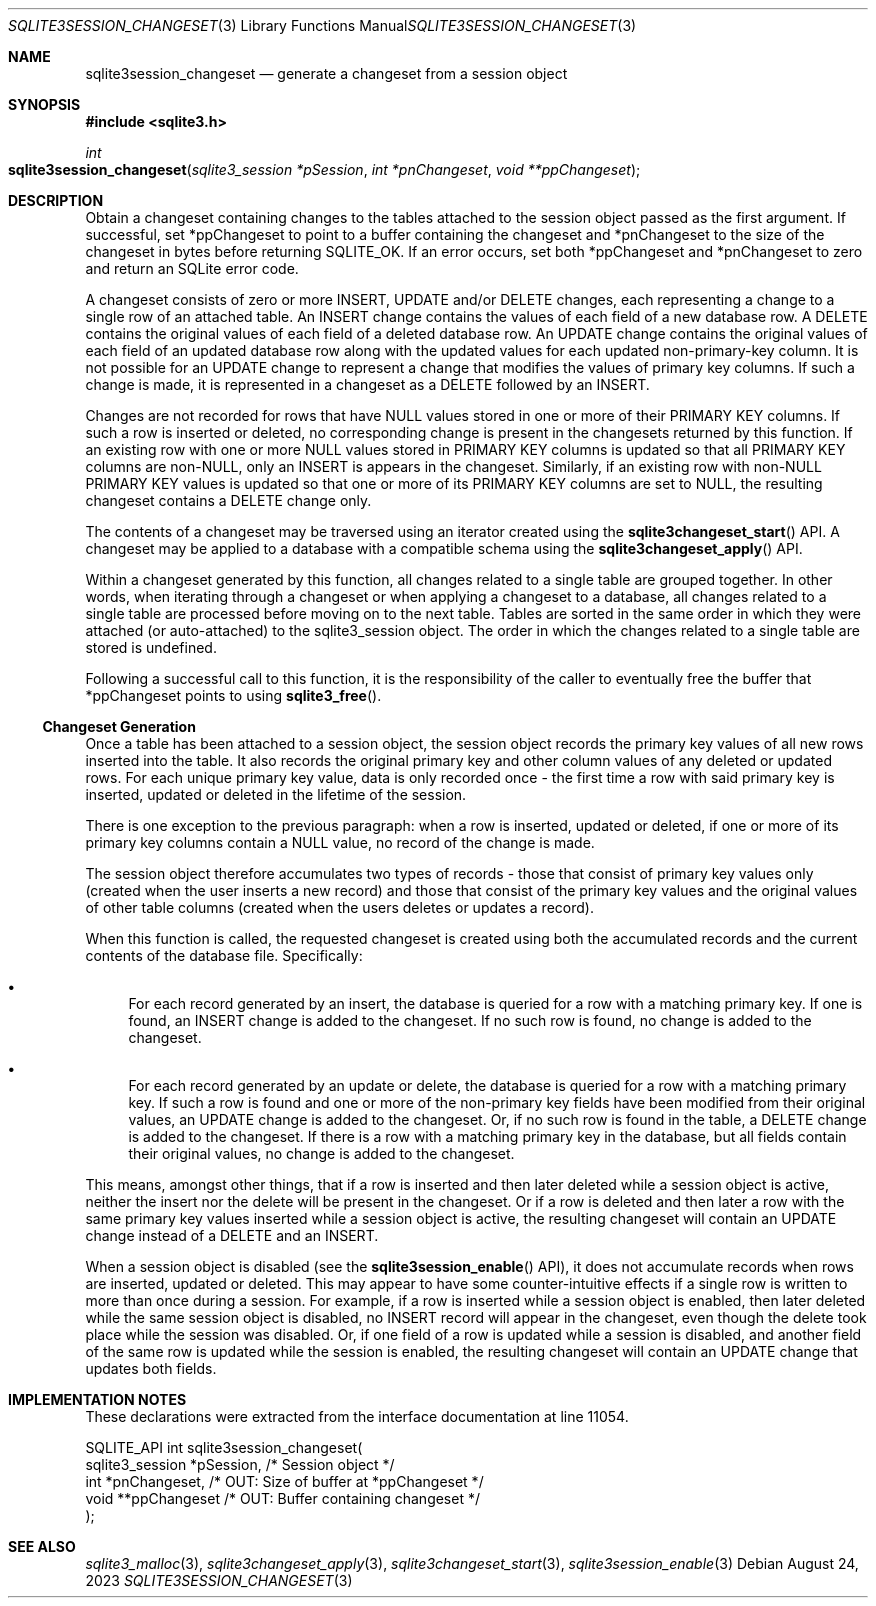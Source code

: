 .Dd August 24, 2023
.Dt SQLITE3SESSION_CHANGESET 3
.Os
.Sh NAME
.Nm sqlite3session_changeset
.Nd generate a changeset from a session object
.Sh SYNOPSIS
.In sqlite3.h
.Ft int
.Fo sqlite3session_changeset
.Fa "sqlite3_session *pSession"
.Fa "int *pnChangeset"
.Fa "void **ppChangeset"
.Fc
.Sh DESCRIPTION
Obtain a changeset containing changes to the tables attached to the
session object passed as the first argument.
If successful, set *ppChangeset to point to a buffer containing the
changeset and *pnChangeset to the size of the changeset in bytes before
returning SQLITE_OK.
If an error occurs, set both *ppChangeset and *pnChangeset to zero
and return an SQLite error code.
.Pp
A changeset consists of zero or more INSERT, UPDATE and/or DELETE changes,
each representing a change to a single row of an attached table.
An INSERT change contains the values of each field of a new database
row.
A DELETE contains the original values of each field of a deleted database
row.
An UPDATE change contains the original values of each field of an updated
database row along with the updated values for each updated non-primary-key
column.
It is not possible for an UPDATE change to represent a change that
modifies the values of primary key columns.
If such a change is made, it is represented in a changeset as a DELETE
followed by an INSERT.
.Pp
Changes are not recorded for rows that have NULL values stored in one
or more of their PRIMARY KEY columns.
If such a row is inserted or deleted, no corresponding change is present
in the changesets returned by this function.
If an existing row with one or more NULL values stored in PRIMARY KEY
columns is updated so that all PRIMARY KEY columns are non-NULL, only
an INSERT is appears in the changeset.
Similarly, if an existing row with non-NULL PRIMARY KEY values is updated
so that one or more of its PRIMARY KEY columns are set to NULL, the
resulting changeset contains a DELETE change only.
.Pp
The contents of a changeset may be traversed using an iterator created
using the
.Fn sqlite3changeset_start
API.
A changeset may be applied to a database with a compatible schema using
the
.Fn sqlite3changeset_apply
API.
.Pp
Within a changeset generated by this function, all changes related
to a single table are grouped together.
In other words, when iterating through a changeset or when applying
a changeset to a database, all changes related to a single table are
processed before moving on to the next table.
Tables are sorted in the same order in which they were attached (or
auto-attached) to the sqlite3_session object.
The order in which the changes related to a single table are stored
is undefined.
.Pp
Following a successful call to this function, it is the responsibility
of the caller to eventually free the buffer that *ppChangeset points
to using
.Fn sqlite3_free .
.Ss Changeset Generation
Once a table has been attached to a session object, the session object
records the primary key values of all new rows inserted into the table.
It also records the original primary key and other column values of
any deleted or updated rows.
For each unique primary key value, data is only recorded once - the
first time a row with said primary key is inserted, updated or deleted
in the lifetime of the session.
.Pp
There is one exception to the previous paragraph: when a row is inserted,
updated or deleted, if one or more of its primary key columns contain
a NULL value, no record of the change is made.
.Pp
The session object therefore accumulates two types of records - those
that consist of primary key values only (created when the user inserts
a new record) and those that consist of the primary key values and
the original values of other table columns (created when the users
deletes or updates a record).
.Pp
When this function is called, the requested changeset is created using
both the accumulated records and the current contents of the database
file.
Specifically:
.Bl -bullet
.It
For each record generated by an insert, the database is queried for
a row with a matching primary key.
If one is found, an INSERT change is added to the changeset.
If no such row is found, no change is added to the changeset.
.It
For each record generated by an update or delete, the database is queried
for a row with a matching primary key.
If such a row is found and one or more of the non-primary key fields
have been modified from their original values, an UPDATE change is
added to the changeset.
Or, if no such row is found in the table, a DELETE change is added
to the changeset.
If there is a row with a matching primary key in the database, but
all fields contain their original values, no change is added to the
changeset.
.El
.Pp
This means, amongst other things, that if a row is inserted and then
later deleted while a session object is active, neither the insert
nor the delete will be present in the changeset.
Or if a row is deleted and then later a row with the same primary key
values inserted while a session object is active, the resulting changeset
will contain an UPDATE change instead of a DELETE and an INSERT.
.Pp
When a session object is disabled (see the
.Fn sqlite3session_enable
API), it does not accumulate records when rows are inserted, updated
or deleted.
This may appear to have some counter-intuitive effects if a single
row is written to more than once during a session.
For example, if a row is inserted while a session object is enabled,
then later deleted while the same session object is disabled, no INSERT
record will appear in the changeset, even though the delete took place
while the session was disabled.
Or, if one field of a row is updated while a session is disabled, and
another field of the same row is updated while the session is enabled,
the resulting changeset will contain an UPDATE change that updates
both fields.
.Sh IMPLEMENTATION NOTES
These declarations were extracted from the
interface documentation at line 11054.
.Bd -literal
SQLITE_API int sqlite3session_changeset(
  sqlite3_session *pSession,      /* Session object */
  int *pnChangeset,               /* OUT: Size of buffer at *ppChangeset */
  void **ppChangeset              /* OUT: Buffer containing changeset */
);
.Ed
.Sh SEE ALSO
.Xr sqlite3_malloc 3 ,
.Xr sqlite3changeset_apply 3 ,
.Xr sqlite3changeset_start 3 ,
.Xr sqlite3session_enable 3
